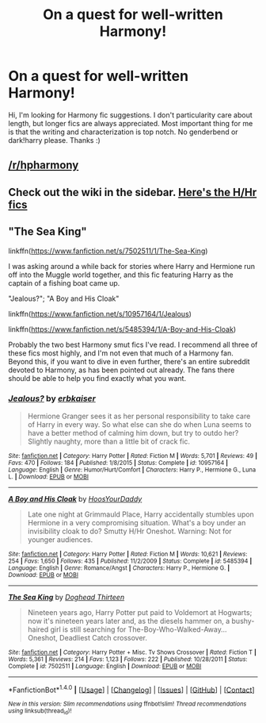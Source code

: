 #+TITLE: On a quest for well-written Harmony!

* On a quest for well-written Harmony!
:PROPERTIES:
:Score: 7
:DateUnix: 1505591023.0
:DateShort: 2017-Sep-17
:FlairText: Request
:END:
Hi, I'm looking for Harmony fic suggestions. I don't particularity care about length, but longer fics are always appreciated. Most important thing for me is that the writing and characterization is top notch. No genderbend or dark!harry please. Thanks :)


** [[/r/hpharmony]]
:PROPERTIES:
:Author: InquisitorCOC
:Score: 4
:DateUnix: 1505593634.0
:DateShort: 2017-Sep-17
:END:


** Check out the wiki in the sidebar. [[https://www.reddit.com/r/HPfanfiction/comments/4gax5d/best_of_harry_ships/d2fyz3q][Here's the H/Hr fics]]
:PROPERTIES:
:Author: dogdontlie
:Score: 1
:DateUnix: 1505597251.0
:DateShort: 2017-Sep-17
:END:


** "The Sea King"

linkffn([[https://www.fanfiction.net/s/7502511/1/The-Sea-King]])

I was asking around a while back for stories where Harry and Hermione run off into the Muggle world together, and this fic featuring Harry as the captain of a fishing boat came up.

"Jealous?"; "A Boy and His Cloak"

linkffn([[https://www.fanfiction.net/s/10957164/1/Jealous]])

linkffn([[https://www.fanfiction.net/s/5485394/1/A-Boy-and-His-Cloak]])

Probably the two best Harmony smut fics I've read. I recommend all three of these fics most highly, and I'm not even that much of a Harmony fan. Beyond this, if you want to dive in even further, there's an entire subreddit devoted to Harmony, as has been pointed out already. The fans there should be able to help you find exactly what you want.
:PROPERTIES:
:Author: MolochDhalgren
:Score: 1
:DateUnix: 1505597808.0
:DateShort: 2017-Sep-17
:END:

*** [[http://www.fanfiction.net/s/10957164/1/][*/Jealous?/*]] by [[https://www.fanfiction.net/u/2934732/erbkaiser][/erbkaiser/]]

#+begin_quote
  Hermione Granger sees it as her personal responsibility to take care of Harry in every way. So what else can she do when Luna seems to have a better method of calming him down, but try to outdo her? Slightly naughty, more than a little bit of crack fic.
#+end_quote

^{/Site/: [[http://www.fanfiction.net/][fanfiction.net]] *|* /Category/: Harry Potter *|* /Rated/: Fiction M *|* /Words/: 5,701 *|* /Reviews/: 49 *|* /Favs/: 470 *|* /Follows/: 184 *|* /Published/: 1/8/2015 *|* /Status/: Complete *|* /id/: 10957164 *|* /Language/: English *|* /Genre/: Humor/Hurt/Comfort *|* /Characters/: Harry P., Hermione G., Luna L. *|* /Download/: [[http://www.ff2ebook.com/old/ffn-bot/index.php?id=10957164&source=ff&filetype=epub][EPUB]] or [[http://www.ff2ebook.com/old/ffn-bot/index.php?id=10957164&source=ff&filetype=mobi][MOBI]]}

--------------

[[http://www.fanfiction.net/s/5485394/1/][*/A Boy and His Cloak/*]] by [[https://www.fanfiction.net/u/2114636/HoosYourDaddy][/HoosYourDaddy/]]

#+begin_quote
  Late one night at Grimmauld Place, Harry accidentally stumbles upon Hermione in a very compromising situation. What's a boy under an invisibility cloak to do? Smutty H/Hr Oneshot. Warning: Not for younger audiences.
#+end_quote

^{/Site/: [[http://www.fanfiction.net/][fanfiction.net]] *|* /Category/: Harry Potter *|* /Rated/: Fiction M *|* /Words/: 10,621 *|* /Reviews/: 254 *|* /Favs/: 1,650 *|* /Follows/: 435 *|* /Published/: 11/2/2009 *|* /Status/: Complete *|* /id/: 5485394 *|* /Language/: English *|* /Genre/: Romance/Angst *|* /Characters/: Harry P., Hermione G. *|* /Download/: [[http://www.ff2ebook.com/old/ffn-bot/index.php?id=5485394&source=ff&filetype=epub][EPUB]] or [[http://www.ff2ebook.com/old/ffn-bot/index.php?id=5485394&source=ff&filetype=mobi][MOBI]]}

--------------

[[http://www.fanfiction.net/s/7502511/1/][*/The Sea King/*]] by [[https://www.fanfiction.net/u/1205826/Doghead-Thirteen][/Doghead Thirteen/]]

#+begin_quote
  Nineteen years ago, Harry Potter put paid to Voldemort at Hogwarts; now it's nineteen years later and, as the diesels hammer on, a bushy-haired girl is still searching for The-Boy-Who-Walked-Away... Oneshot, Deadliest Catch crossover.
#+end_quote

^{/Site/: [[http://www.fanfiction.net/][fanfiction.net]] *|* /Category/: Harry Potter + Misc. Tv Shows Crossover *|* /Rated/: Fiction T *|* /Words/: 5,361 *|* /Reviews/: 214 *|* /Favs/: 1,123 *|* /Follows/: 222 *|* /Published/: 10/28/2011 *|* /Status/: Complete *|* /id/: 7502511 *|* /Language/: English *|* /Download/: [[http://www.ff2ebook.com/old/ffn-bot/index.php?id=7502511&source=ff&filetype=epub][EPUB]] or [[http://www.ff2ebook.com/old/ffn-bot/index.php?id=7502511&source=ff&filetype=mobi][MOBI]]}

--------------

*FanfictionBot*^{1.4.0} *|* [[[https://github.com/tusing/reddit-ffn-bot/wiki/Usage][Usage]]] | [[[https://github.com/tusing/reddit-ffn-bot/wiki/Changelog][Changelog]]] | [[[https://github.com/tusing/reddit-ffn-bot/issues/][Issues]]] | [[[https://github.com/tusing/reddit-ffn-bot/][GitHub]]] | [[[https://www.reddit.com/message/compose?to=tusing][Contact]]]

^{/New in this version: Slim recommendations using/ ffnbot!slim! /Thread recommendations using/ linksub(thread_id)!}
:PROPERTIES:
:Author: FanfictionBot
:Score: 1
:DateUnix: 1505597833.0
:DateShort: 2017-Sep-17
:END:
